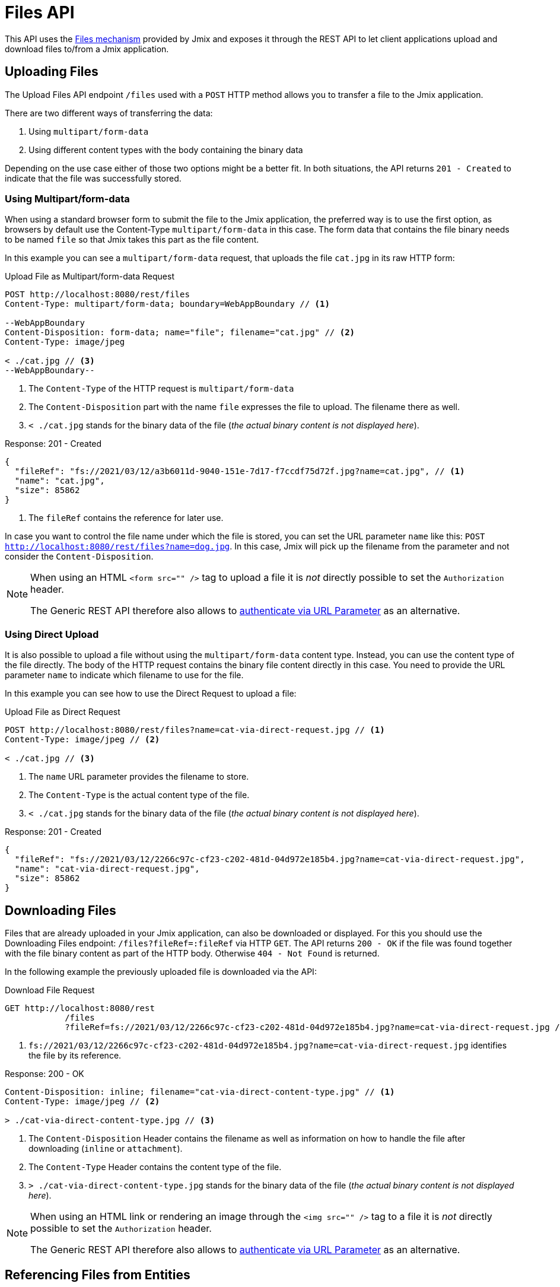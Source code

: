 = Files API

This API uses the xref:files:index.adoc[Files mechanism] provided by Jmix and exposes it through the REST API to let client applications upload and download files to/from a Jmix application.

== Uploading Files

The Upload Files API endpoint `/files` used with a `POST` HTTP method allows you to transfer a file to the Jmix application.

There are two different ways of transferring the data:

1. Using `multipart/form-data`
2. Using different content types with the body containing the binary data

Depending on the use case either of those two options might be a better fit. In both situations, the API returns `201 - Created` to indicate that the file was successfully stored.

=== Using Multipart/form-data

When using a standard browser form to submit the file to the Jmix application, the preferred way is to use the first option, as browsers by default use the Content-Type `multipart/form-data` in this case. The form data that contains the file binary needs to be named `file` so that Jmix takes this part as the file content.

In this example you can see a `multipart/form-data` request, that uploads the file `cat.jpg` in its raw HTTP form:

[source, http request]
.Upload File as Multipart/form-data Request
----
POST http://localhost:8080/rest/files
Content-Type: multipart/form-data; boundary=WebAppBoundary // <1>

--WebAppBoundary
Content-Disposition: form-data; name="file"; filename="cat.jpg" // <2>
Content-Type: image/jpeg

< ./cat.jpg // <3>
--WebAppBoundary--
----
<1> The `Content-Type` of the HTTP request is `multipart/form-data`
<2> The `Content-Disposition` part with the name `file` expresses the file to upload. The filename there as well.
<3> `< ./cat.jpg` stands for the binary data of the file (_the actual binary content is not displayed here_).

[source, json]
.Response: 201 - Created
----
{
  "fileRef": "fs://2021/03/12/a3b6011d-9040-151e-7d17-f7ccdf75d72f.jpg?name=cat.jpg", // <1>
  "name": "cat.jpg",
  "size": 85862
}
----
<1> The `fileRef` contains the reference for later use.

In case you want to control the file name under which the file is stored, you can set the URL parameter `name` like this:
`POST http://localhost:8080/rest/files?name=dog.jpg`. In this case, Jmix will pick up the filename from the parameter and not consider the `Content-Disposition`.

[NOTE]
====
When using an HTML `<form src="" />` tag to upload a file it is _not_ directly possible to set the `Authorization` header.

The Generic REST API therefore also allows to xref:security.adoc#_authenticate_via_url_parameter[authenticate via URL Parameter] as an alternative.
====

=== Using Direct Upload

It is also possible to upload a file without using the `multipart/form-data` content type. Instead, you can use the content type of the file directly. The body of the HTTP request contains the binary file content directly in this case. You need to provide the URL parameter `name` to indicate which filename to use for the file.

In this example you can see how to use the Direct Request to upload a file:

[source, http request]
.Upload File as Direct Request
----
POST http://localhost:8080/rest/files?name=cat-via-direct-request.jpg // <1>
Content-Type: image/jpeg // <2>

< ./cat.jpg // <3>
----
<1> The `name` URL parameter provides the filename to store.
<2> The `Content-Type` is the actual content type of the file.
<3> `< ./cat.jpg` stands for the binary data of the file (_the actual binary content is not displayed here_).

[source, json]
.Response: 201 - Created
----
{
  "fileRef": "fs://2021/03/12/2266c97c-cf23-c202-481d-04d972e185b4.jpg?name=cat-via-direct-request.jpg",
  "name": "cat-via-direct-request.jpg",
  "size": 85862
}
----


== Downloading Files

Files that are already uploaded in your Jmix application, can also be downloaded or displayed. For this you should use the Downloading Files endpoint: `/files?fileRef=:fileRef` via HTTP `GET`. The API returns `200 - OK` if the file was found together with the file binary content as part of the HTTP body. Otherwise `404 - Not Found` is returned.

In the following example the previously uploaded file is downloaded via the API:

[source, http request]
.Download File Request
----
GET http://localhost:8080/rest
            /files
            ?fileRef=fs://2021/03/12/2266c97c-cf23-c202-481d-04d972e185b4.jpg?name=cat-via-direct-request.jpg // <1>
----
<1> `fs://2021/03/12/2266c97c-cf23-c202-481d-04d972e185b4.jpg?name=cat-via-direct-request.jpg` identifies the file by its reference.

[source, http request]
.Response: 200 - OK
----
Content-Disposition: inline; filename="cat-via-direct-content-type.jpg" // <1>
Content-Type: image/jpeg // <2>

> ./cat-via-direct-content-type.jpg // <3>
----
<1> The `Content-Disposition` Header contains the filename as well as information on how to handle the file after downloading (`inline` or `attachment`).
<2> The `Content-Type` Header contains the content type of the file.
<3> `> ./cat-via-direct-content-type.jpg` stands for the binary data of the file (_the actual binary content is not displayed here_).

[NOTE]
====
When using an HTML link or rendering an image through the `<img src="" />` tag to a file it is _not_ directly possible to set the `Authorization` header.

The Generic REST API therefore also allows to xref:security.adoc#_authenticate_via_url_parameter[authenticate via URL Parameter] as an alternative.
====


== Referencing Files from Entities

You can link files to entities after the file has been stored in the Jmix application.

First, you need to upload the file as described in <<_uploading_files, Uploading Files>>. In the response of the upload, a file reference like `fs://2021/03/12/2266c97c-cf23-c202-481d-04d972e185b4.jpg?name=cat-via-direct-request.jpg` is returned. You can use this reference when creating / updating entities and link them to the file.

In the following example, the `Product` entity uses a file reference to store a product image.

[source,java]
.Product.java
----
@JmixEntity
@Table(name = "RSTEX11_PRODUCT")
@Entity(name = "rstex11_Product")
public class Product {

    @PropertyDatatype("fileRef")
    @Column(name = "IMAGE")
    private FileRef image;

    //...
}
----

When creating a Product via the Create Entities API, you need to pass in the previously received file reference as the value of the `image` attribute:

[source, http request]
.Create Product with File Reference Request
----
POST http://localhost:8080/rest
            /entities
            /rstex11_Product
            ?responseFetchPlan=_local

{
  "name": "Product with Image",
  "price":100,
  "image": "fs://2021/03/13/f623e8ab-524e-51ed-1a9f-b1c1369239e3.jpg?name=cat.jpg"
}
----

[source,json]
.Response: 201 - Created
----
{
  "id": "ea6f1b3c-0e74-c90b-b009-9f58ac964034",
  "image": "fs://2021/03/13/f623e8ab-524e-51ed-1a9f-b1c1369239e3.jpg?name=cat.jpg",
  "price": 100.00,
  "name": "Product with Image"
}
----